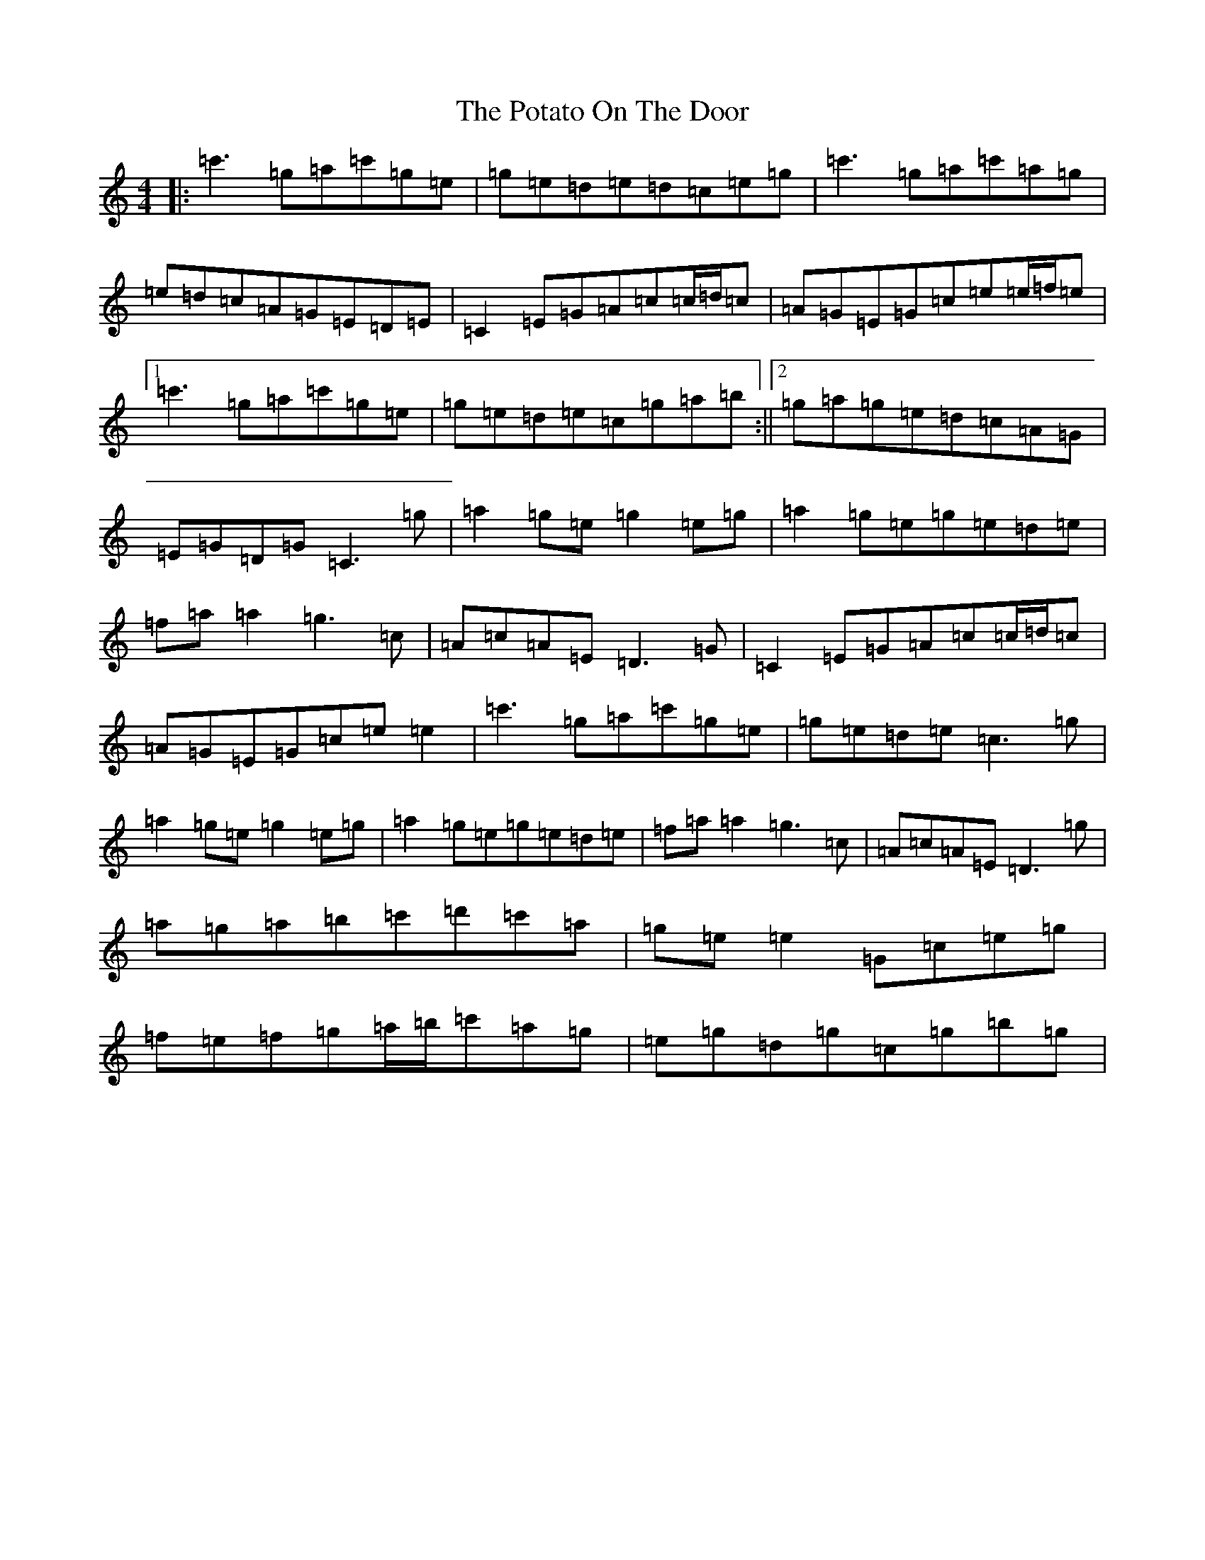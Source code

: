 X: 17349
T: Potato On The Door, The
S: https://thesession.org/tunes/10092#setting10092
R: reel
M:4/4
L:1/8
K: C Major
|:=c'2>=g2=a=c'=g=e|=g=e=d=e=d=c=e=g|=c'2>=g2=a=c'=a=g|=e=d=c=A=G=E=D=E|=C2=E=G=A=c=c/2=d/2=c|=A=G=E=G=c=e=e/2=f/2=e|1=c'2>=g2=a=c'=g=e|=g=e=d=e=c=g=a=b:||2=g=a=g=e=d=c=A=G|=E=G=D=G=C2>=g2|=a2=g=e=g2=e=g|=a2=g=e=g=e=d=e|=f=a=a2=g2>=c2|=A=c=A=E=D2>=G2|=C2=E=G=A=c=c/2=d/2=c|=A=G=E=G=c=e=e2|=c'2>=g2=a=c'=g=e|=g=e=d=e=c2>=g2|=a2=g=e=g2=e=g|=a2=g=e=g=e=d=e|=f=a=a2=g2>=c2|=A=c=A=E=D2>=g2|=a=g=a=b=c'=d'=c'=a|=g=e=e2=G=c=e=g|=f=e=f=g=a/2=b/2=c'=a=g|=e=g=d=g=c=g=b=g|